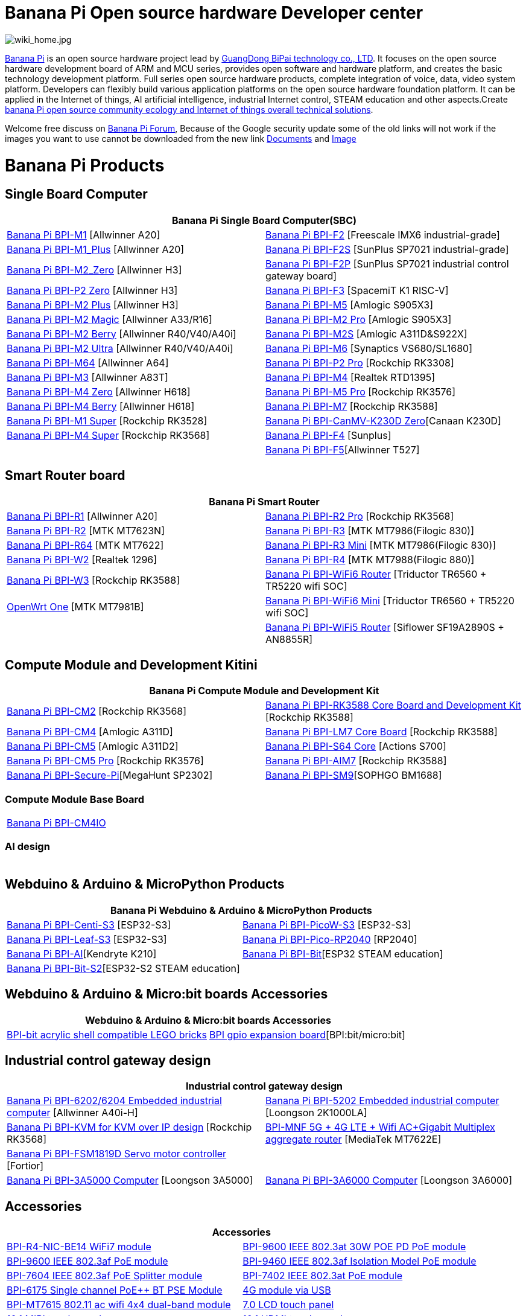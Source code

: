 = Banana Pi Open source hardware Developer center

image::/wiki_home.jpg[wiki_home.jpg]

link:http://www.banana-pi.org/[Banana Pi] is an open source hardware project lead by link:https://wiki.banana-pi.org/About_BPI[GuangDong BiPai technology co., LTD]. It focuses on the open source hardware development board of ARM and MCU series, provides open software and hardware platform, and creates the basic technology development platform. Full series open source hardware products, complete integration of voice, data, video system platform. Developers can flexibly build various application platforms on the open source hardware foundation platform. It can be applied in the Internet of things, AI artificial intelligence, industrial Internet control, STEAM education and other aspects.Create link:https://wiki.banana-pi.org/Banana_Pi_open_source_community_ecology_and_Internet_of_things_overall_technical_solutions[banana Pi open source community ecology and Internet of things overall technical solutions].

Welcome free discuss on link:http://forum.banana-pi.org/[Banana Pi Forum], Because of the Google security update some of the old links will not work if the images you want to use cannot be downloaded from the new link link:https://drive.google.com/drive/folders/0B4PAo2nW2Kfndjh6SW9MS2xKSWs?resourcekey=0-qXGFXKmd7AVy0S81OXM1RA&usp=sharing[Documents] and link:https://drive.google.com/drive/folders/0B_YnvHgh2rwjVjNyS2pheEtWQlk?resourcekey=0-U4TI84zIBdId7bHHjf2qKA[Image]

= Banana Pi Products
== Single Board Computer
|=====
2+| Banana Pi Single Board Computer(SBC)

|link:/en/BPI-M1/BananaPi_BPI-M1[Banana Pi BPI-M1] [Allwinner A20] | link:/en/BPI-F2/BananaPi_BPI-F2[Banana Pi BPI-F2] [Freescale IMX6 industrial-grade]

| link:/en/BPI-M1_Plus/BananaPi_BPI-M1_Plus[Banana Pi BPI-M1_Plus] [Allwinner A20] | link:/en/BPI-F2S/BananaPi_BPI-F2S[Banana Pi BPI-F2S] [SunPlus SP7021 industrial-grade]

| link:/en/BPI-M2_Zero/BananaPi_BPI-M2_Zero[Banana Pi BPI-M2_Zero] [Allwinner H3] | link:/en/BPI-F2P/BananaPi_BPI-F2P[Banana Pi BPI-F2P] [SunPlus SP7021 industrial control gateway board]

| link:/en/BPI-P2_Zero/BananaPi_BPI-P2_Zero[Banana Pi BPI-P2 Zero] [Allwinner H3] | 
link:/en/BPI-F3/BananaPi_BPI-F3[Banana Pi BPI-F3] [SpacemiT K1 RISC-V]

| link:/en/BPI-M2_Plus/BananaPi_BPI-M2_Plus[Banana Pi BPI-M2 Plus] [Allwinner H3] | link:/en/BPI-M5/BananaPi_BPI-M5[Banana Pi BPI-M5] [Amlogic S905X3] 

| link:/en/BPI-M2_Magic/BananaPi_BPI-M2_Magic[Banana Pi BPI-M2 Magic] [Allwinner A33/R16] | link:/en/BPI-M2_Pro/BananaPi_BPI-M2_Pro[Banana Pi BPI-M2 Pro] [Amlogic S905X3]

| link:/en/BPI-M2_Berry/BananaPi_BPI-M2_Berry[Banana Pi BPI-M2 Berry] [Allwinner R40/V40/A40i] | link:/en/BPI-M2_Super/BananaPi_BPI-M2_Super[Banana Pi BPI-M2S] [Amlogic A311D&S922X]

| link:/en/BPI-M2_Ultra/BananaPi_BPI-M2_Ultra[Banana Pi BPI-M2 Ultra] [Allwinner R40/V40/A40i] | link:/en/BPI-M6/BananaPi_BPI-M6[Banana Pi BPI-M6] [Synaptics VS680/SL1680]

| link:/en/BPI-M64/BananaPi_BPI-M64[Banana Pi BPI-M64] [Allwinner A64] | link:/en/BPI-P2_Pro/BananaPi_BPI-P2_Pro[Banana Pi BPI-P2 Pro] [Rockchip RK3308]

| link:/en/BPI-M3/BananaPi_BPI-M3[Banana Pi BPI-M3] [Allwinner A83T] |
link:/en/BPI-M4/BananaPi_BPI-M4[Banana Pi BPI-M4] [Realtek RTD1395]

| link:/en/BPI-M4_Zero/BananaPi_BPI-M4_Zero[Banana Pi BPI-M4 Zero] [Allwinner H618] 
| link:/en/BPI-M5/BananaPi_BPI-M5_Pro[Banana Pi BPI-M5 Pro] [Rockchip RK3576]  

| link:/en/BPI-M4_Berry/BananaPi_BPI-M4_Berry[Banana Pi BPI-M4 Berry] [Allwinner H618]| link:/en/BPI-M7/BananaPi_BPI-M7[Banana Pi BPI-M7] [Rockchip RK3588]  

| link:/en/BPI-M1S/BananaPi_BPI-M1S[Banana Pi BPI-M1 Super] [Rockchip RK3528]|   
link:/en/BPI-CanMV-K230D/BananaPi_BPI-CanMV-K230D-Zero[Banana Pi BPI-CanMV-K230D Zero][Canaan K230D]

| link:/en/BPI-M4S/BananaPi_BPI-M4S[Banana Pi BPI-M4 Super] [Rockchip RK3568]|   
link:/en/BPI-F4/BananaPi_BPI-F4[Banana Pi BPI-F4] [Sunplus]

|    
|link:/en/BPI-F5/BananaPI_BPI-F5[Banana Pi BPI-F5][Allwinner T527]

|=====
== Smart Router board


|=====
2+| Banana Pi Smart Router

| link:/en/BPI-R1/BananaPi_BPI-R1[Banana Pi BPI-R1] [Allwinner A20] | link:/en/BPI-R2_Pro/BananaPi_BPI-R2_Pro[Banana Pi BPI-R2 Pro] [Rockchip RK3568]

| link:/en/BPI-R2/BananaPi_BPI-R2[Banana Pi BPI-R2] [MTK MT7623N] | link:/en/BPI-R3/BananaPi_BPI-R3[Banana Pi BPI-R3] [MTK MT7986(Filogic 830)]

| link:/en/BPI-R64/BananaPi_BPI-R64[Banana Pi BPI-R64] [MTK MT7622] | link:/en/BPI-R3_Mini/BananaPi_BPI-R3_Mini[Banana Pi BPI-R3 Mini] [MTK MT7986(Filogic 830)]

| link:/en/BPI-W2/BananaPi_BPI-W2[Banana Pi BPI-W2] [Realtek 1296] | link:/en/BPI-R4/BananaPi_BPI-R4[Banana Pi BPI-R4] [MTK MT7988(Filogic 880)]

| link:/en/BPI-W3/BananaPi_BPI-W3[Banana Pi BPI-W3] [Rockchip RK3588] | link:/en/BPI-WiFi6_Router/BananaPi_BPI-WiFi6_Router[Banana Pi BPI-WiFi6 Router] [Triductor TR6560 + TR5220 wifi SOC]

| link:/en/OpenWRT-One/BananaPi_OpenWRT-One[OpenWrt One] [MTK MT7981B]   | link:/en/BPI-WiFi6_Mini/BananaPi_BPI-WiFi6_Mini[Banana Pi BPI-WiFi6 Mini] [Triductor TR6560 + TR5220 wifi SOC]
|  | link:/en/BPI-WiFi5/BananaPi_BPI-WiFi5_Router[Banana Pi BPI-WiFi5 Router] [Siflower SF19A2890S + AN8855R]
|=====

== Compute Module and Development Kitini

|=====
2+| Banana Pi Compute Module and Development Kit

| link:/en/BPI-CM2/BananaPi_BPI-CM2[Banana Pi BPI-CM2] [Rockchip RK3568] | 
link:/en/BPI-RK3588_CoreBoardAndDevelopmentKit/BananaPi_BPI-RK3588_CoreBoardAndDevelopmentKit[Banana Pi BPI-RK3588 Core Board and Development Kit] [Rockchip RK3588]

| link:/en/BPI-CM4/BananaPi_BPI-CM4[Banana Pi BPI-CM4] [Amlogic A311D] | 
link:/en/BPI-LM7/LM7[Banana Pi BPI-LM7 Core Board] [Rockchip RK3588]

| link:/en/BPI-CM5/BananaPi_BPI-CM5[Banana Pi BPI-CM5] [Amlogic A311D2] | 
link:/en/BPI-S64_Core/BananaPi_BPI-S64_Core[Banana Pi BPI-S64 Core] [Actions S700]

| link:/en/BPI-CM5_Pro/BananaPi_BPI-CM5_Pro[Banana Pi BPI-CM5 Pro] [Rockchip RK3576] |  
link:/en/BPI-AIM7/BananaPi_BPI-AIM7[Banana Pi BPI-AIM7] [Rockchip RK3588] 

| link:/en/BPI-Secure-Pi/BananaPi_Secure-Pi[Banana Pi BPI-Secure-Pi][MegaHunt SP2302]| 
link:/en/BPI-SM9_Core/BananaPi_BPI-SM9[Banana Pi BPI-SM9][SOPHGO BM1688]

|=====

=== Compute Module Base Board

|=====
| link:/en/BPI-CM4IO/BananaPi_BPI-CM4IO[Banana Pi BPI-CM4IO] | 
|=====

=== AI design

|=====
|   | 
|=====

== Webduino & Arduino & MicroPython Products

|=====
2+| **Banana Pi Webduino & Arduino & MicroPython Products**

| link:/en/BPI-Centi-S3/BananaPi_BPI-Centi-S3[Banana Pi BPI-Centi-S3] [ESP32-S3] | link:/en/BPI-PicoW-S3/BananaPi_BPI-PicoW-S3[Banana Pi BPI-PicoW-S3] [ESP32-S3]

|  link:/en/BPI-Leaf-S3/BananaPi_BPI-Leaf-S3[Banana Pi BPI-Leaf-S3] [ESP32-S3] |
link:/en/BPI-Pico-2040/BananaPi_BPI-Pico-2040[Banana Pi BPI-Pico-RP2040] [RP2040]

| link:/en/BPI-AI/BananaPi_BPI-AI[Banana Pi BPI-AI][Kendryte K210] |
link:/en/BPI-Bit/BananaPi_BPI-Bit[Banana Pi BPI-Bit][ESP32 STEAM education] 
| link:/en/BPI-Bit-S2/BananaPi_BPI-Bit-S2[Banana Pi BPI-Bit-S2][ESP32-S2 STEAM education] |

|=====

== Webduino & Arduino & Micro:bit boards Accessories

|=====
2+| Webduino & Arduino & Micro:bit boards Accessories

| link:/en/BPI-bit_acrylic_shell/BananaPi_BPI-bit_acrylic_shell[BPI-bit acrylic shell compatible LEGO bricks]| link:/en/BPI-gpio_expansion_board/BananaPi_BPI-gpio_expansion_board[BPI gpio expansion board][BPI:bit/micro:bit] 
|=====

== Industrial control gateway design

|=====
2+| Industrial control gateway design

| link:/en/BPI-6202/BananaPi_BPI-6202[Banana Pi BPI-6202/6204 Embedded industrial computer] [Allwinner A40i-H] |  link:/en/BPI-5202/BananaPi_BPI-5202[Banana Pi BPI-5202 Embedded industrial computer] [Loongson 2K1000LA]

| link:/en/BPI-KVM/BananaPi_BPI-KVM[Banana Pi BPI-KVM for KVM over IP design] [Rockchip RK3568] 
| link:/en/BPI-MNF/BananPI_CPI-MNF/[BPI-MNF 5G + 4G LTE + Wifi AC+Gigabit Multiplex aggregate router] [MediaTek MT7622E] 

| link:/en/BPI-FSM1819D/BananaPi_BPI-FSM1819D[Banana Pi BPI-FSM1819D Servo motor controller] [Fortior] |
| link:/en/BPI-3A5000/BananaPi_BPI-3A5000[Banana Pi BPI-3A5000 Computer] [Loongson 3A5000] 

| link:/en/BPI-3A6000/BananaPi_BPI-3A6000[Banana Pi BPI-3A6000 Computer] [Loongson 3A6000] 
|=====


== Accessories
|=====
2+| Accessories

| link:/en/BPI-R4/BananaPi_BPI-R4-NIC-BE14[BPI-R4-NIC-BE14 WiFi7 module]
| link:/en/BPI-5400/BananaPi_BPI-5400[BPI-9600 IEEE 802.3at 30W POE PD PoE module]
| link:/en/BPI-9600/BananaPi_BPI-9600[BPI-9600 IEEE 802.3af PoE module]
| link:/en/BPI-9460/BananaPi_BPI-9460[BPI-9460 IEEE 802.3af Isolation Model PoE module]
| link:/en/BPI-7604/BananaPi_BPI-7604[BPI-7604 IEEE 802.3af PoE Splitter module]
| link:/en/BPI-7402/BananaPi_BPI-7402[BPI-7402 IEEE 802.3at PoE module]
| link:/en/BPI-6175/BananaPi_BPI-6175[BPI-6175 Single channel PoE++ BT PSE Module]
| link:/en/BPI-4G_module/4G_module_via_USB[4G module via USB]
| link:/en/BPI-MT7615/BananaPi_MT7615[BPI-MT7615 802.11 ac wifi 4x4 dual-band module]
| link:/en/BPI-7_LCD/7_0_LCD_touch_panel[7.0 LCD touch panel]
| link:/en/BPI-10_MIPI/10_1_MIPI_touch_panel[10.1 MIPI touch panel]
| link:/en/BPI-10_HDMI/10_1_HDMI_touch_panel[10.1 HDMI touch panel]
| link:/en/BPI-Camera/BananaPi_BPI-Camera[BPI Camera]
| link:/en/BPI-Zigbee-BT/BananaPi_BPI-Zigbee-BT[BPI Zigbee BT5.0 IoT module]
| link:/en/BPI-LCD_1602/BananaPi_BPI-LCD_1602[BPI LCD 1602 display module]
| link:/en/BPI-OLED/BananaPi_BPI-OLED[BPI OLED Display Module]
| link:/en/BPI-RGB_LED/BananaPi_BPI_RGB_LED[BPI RGB LED Matrix Expansion Module]
| link:/en/BPI-BerrClip/BananaPi_BPI-BerryClip[BPI BerryClip Module]
|=====

== BPI 4.0 OEM & ODM customized service

|=====
| link:/en/customized_service/About_BPI[About BPI]  | link:/en/customized_service/BPI_4_0_Server[BPI 4.0 Server] |
link:/en/customized_service/Successful_case[Successful case]
|=====


= Software & Development Tools
== Embedded Operating Systems

TIP: link:/en/operating_system/Armbian[Armbian]

TIP: link:/en/operating_system/Tina_Linux[Tina Linux]

TIP: link:/en/operating_system/Mainline_Linux_uboot[Mainline Linux uboot 2019.07]

== Tutorial
TIP: link:/en/BPI-M7/how-touse-llm[Rockchip RKLLM Quack start guide ]

TIP: link:/en/BPI-CM5_Pro/BananaPi_BPI-CM5_Pro/Rockchip_RKNN_Guide[Rockchip RKNN SDK Quick Start Guide]

TIP: link:/en/tutorial/how_to_build_a_image_with_bsp[How_to_build_a_image_with_BSP]

TIP: link:/en/tutorial/Docker_Environment_Configuration[Docker Environment Configuration]

TIP: link:/en/tutorial/How_to_use_DHT_Sensor_via_BananaPi[How to use DHT Sensor via Banana Pi]

TIP: link:/en/tutorial/how_to_get_the_log_information_for_BananaPi_board[How to get the log information for Banana Pi board]

TIP: link:/en/BPI-4G_module/using_4G_module_with_BananaPi[Using 4G module with BananaPi]

TIP: link:/en/tutorial/WiFi_AP_BT_BLE_on_BananaPi[WiFi/AP/BT/BLE on BananaPi]

TIP: link:/en/tutorial/OpenCV_3_4x_on_BananaPi[OpenCV 3.4x on BananaPi]



== Building from sources

Banana PI SBC and Router source code on github : https://github.com/bpi-sinovoip

STEAM education product source code on github : https://github.com/BPI-STEAM


= Easy to buy sample

link:https://www.aliexpress.com/store/1100417230[SinoVoip Aliexpress shop]   +   link:https://www.aliexpress.com/store/1101951077[BPI Aliexpress online shop]   +   link:https://shop108780008.taobao.com/?spm=a1z10.1.0.0.EZ5mQu[Banana Pi Taobao shop]  +   link:https://www.joom.com/en/search/q.banana%20pi[Banana Pi Joom shop]

= Contact US 

Judy Huang : judyhuang@banana-pi.com    Klaus Chen : klauschen@banana-pi.com

Hailey Chen : haileychen@banana-pi.com   Cherry Li  : cherryli@banana-pi.com

Wendy Song : wendysong@banana-pi.com    Mia Li     : mia@banana-pi.com

Allen Deng : allen@banana-pi.com
